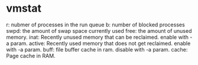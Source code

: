 *  vmstat
  r: nubmer of processes in the run queue
  b: number of blocked processes 
  swpd: the amount of swap space currently used
  free: the amount of unused memory.
  inat: Recently unused memory that can be reclaimed. enable with -a param.
  active: Recently used memory that does not get reclaimed. enable with -a param.
  buff: file buffer cache in ram. disable with -a param.
  cache: Page cache in RAM.
